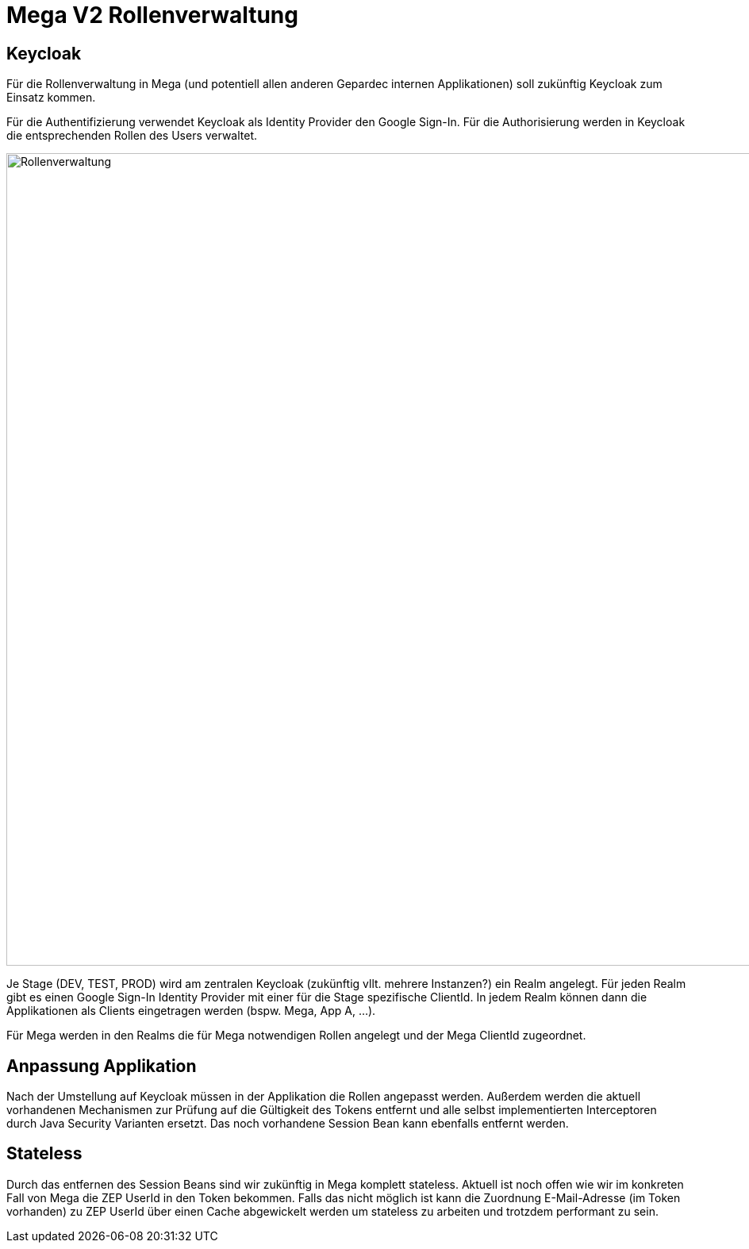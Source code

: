 = Mega V2 Rollenverwaltung

== Keycloak

Für die Rollenverwaltung in Mega (und potentiell allen anderen Gepardec internen Applikationen) soll zukünftig Keycloak zum Einsatz kommen.

Für die Authentifizierung verwendet Keycloak als Identity Provider den Google Sign-In.
Für die Authorisierung werden in Keycloak die entsprechenden Rollen des Users verwaltet.

image::rollenverwaltung.png["Rollenverwaltung", width=1024]

Je Stage (DEV, TEST, PROD) wird am zentralen Keycloak (zukünftig vllt. mehrere Instanzen?) ein Realm angelegt. Für jeden Realm gibt es einen Google Sign-In Identity Provider mit einer für die Stage spezifische ClientId. In jedem Realm können dann die Applikationen als Clients eingetragen werden (bspw. Mega, App A, ...).

Für Mega werden in den Realms die für Mega notwendigen Rollen angelegt und der Mega ClientId zugeordnet.

== Anpassung Applikation

Nach der Umstellung auf Keycloak müssen in der Applikation die Rollen angepasst werden. Außerdem werden die aktuell vorhandenen Mechanismen zur Prüfung auf die Gültigkeit des Tokens entfernt und alle selbst implementierten Interceptoren durch Java Security Varianten ersetzt. Das noch vorhandene Session Bean kann ebenfalls entfernt werden.

== Stateless

Durch das entfernen des Session Beans sind wir zukünftig in Mega komplett stateless. Aktuell ist noch offen wie wir im konkreten Fall von Mega die ZEP UserId in den Token bekommen. Falls das nicht möglich ist kann die Zuordnung E-Mail-Adresse (im Token vorhanden) zu ZEP UserId über einen Cache abgewickelt werden um stateless zu arbeiten und trotzdem performant zu sein.